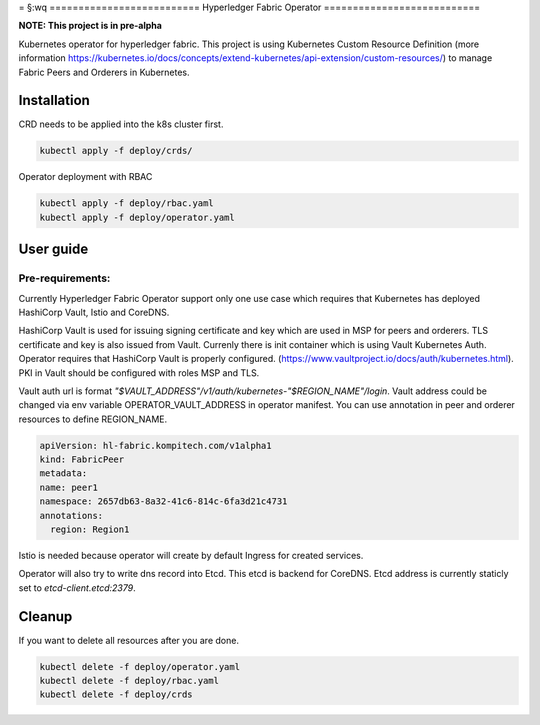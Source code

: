=
§:wq
==========================
Hyperledger Fabric Operator
===========================

**NOTE: This project is in pre-alpha**

Kubernetes operator for hyperledger fabric. This project is using Kubernetes Custom Resource Definition
(more information https://kubernetes.io/docs/concepts/extend-kubernetes/api-extension/custom-resources/)
to manage Fabric Peers and Orderers in Kubernetes.


Installation
------------

CRD needs to be applied into the k8s cluster first.

.. code:: bash

    kubectl apply -f deploy/crds/

Operator deployment with RBAC

.. code:: bash

    kubectl apply -f deploy/rbac.yaml
    kubectl apply -f deploy/operator.yaml


User guide
----------

Pre-requirements:
=================

Currently Hyperledger Fabric Operator support only one use case which requires that Kubernetes has
deployed HashiCorp Vault, Istio and CoreDNS.

HashiCorp Vault is used for issuing signing certificate and key which are used in MSP for peers and orderers. TLS certificate and key is also issued from Vault. Currenly there is init
container which is using Vault Kubernetes Auth. Operator requires that HashiCorp Vault is properly configured. (https://www.vaultproject.io/docs/auth/kubernetes.html).
PKI in Vault should be configured with roles MSP and TLS.

Vault auth url is format `"$VAULT_ADDRESS"/v1/auth/kubernetes-"$REGION_NAME"/login`. Vault address could be changed via env variable OPERATOR_VAULT_ADDRESS in operator manifest.
You can use annotation in peer and orderer resources to define REGION_NAME.

.. code:: yaml

    apiVersion: hl-fabric.kompitech.com/v1alpha1
    kind: FabricPeer
    metadata:
    name: peer1
    namespace: 2657db63-8a32-41c6-814c-6fa3d21c4731
    annotations:
      region: Region1

Istio is needed because operator will create by default Ingress for created services.

Operator will also try to write dns record into Etcd. This etcd is backend for CoreDNS. Etcd address is currently staticly set to `etcd-client.etcd:2379`.


Cleanup
-------

If you want to delete all resources after you are done.

.. code:: bash

    kubectl delete -f deploy/operator.yaml
    kubectl delete -f deploy/rbac.yaml
    kubectl delete -f deploy/crds

